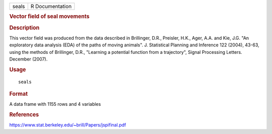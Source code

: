 .. container::

   .. container::

      ===== ===============
      seals R Documentation
      ===== ===============

      .. rubric:: Vector field of seal movements
         :name: vector-field-of-seal-movements

      .. rubric:: Description
         :name: description

      This vector field was produced from the data described in
      Brillinger, D.R., Preisler, H.K., Ager, A.A. and Kie, J.G. "An
      exploratory data analysis (EDA) of the paths of moving animals".
      J. Statistical Planning and Inference 122 (2004), 43-63, using the
      methods of Brillinger, D.R., "Learning a potential function from a
      trajectory", Signal Processing Letters. December (2007).

      .. rubric:: Usage
         :name: usage

      ::

         seals

      .. rubric:: Format
         :name: format

      A data frame with 1155 rows and 4 variables

      .. rubric:: References
         :name: references

      https://www.stat.berkeley.edu/~brill/Papers/jspifinal.pdf

